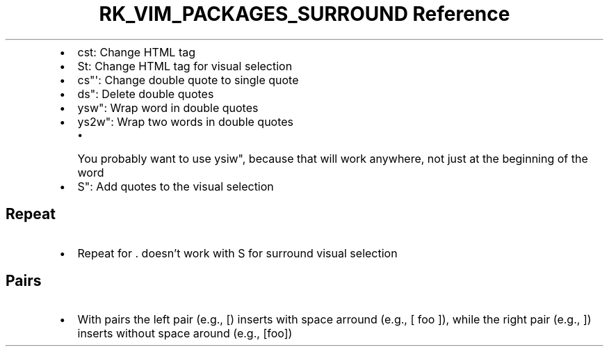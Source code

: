.\" Automatically generated by Pandoc 3.6.3
.\"
.TH "RK_VIM_PACKAGES_SURROUND Reference" "" "" ""
.IP \[bu] 2
\f[CR]cst\f[R]: Change HTML tag
.IP \[bu] 2
\f[CR]St\f[R]: Change HTML tag for visual selection
.IP \[bu] 2
\f[CR]cs\[dq]\[aq]\f[R]: Change double quote to single quote
.IP \[bu] 2
\f[CR]ds\[dq]\f[R]: Delete double quotes
.IP \[bu] 2
\f[CR]ysw\[dq]\f[R]: Wrap word in double quotes
.IP \[bu] 2
\f[CR]ys2w\[dq]\f[R]: Wrap two words in double quotes
.RS 2
.IP \[bu] 2
You probably want to use \f[CR]ysiw\[dq]\f[R], because that will work
anywhere, not just at the beginning of the word
.RE
.IP \[bu] 2
\f[CR]S\[dq]\f[R]: Add quotes to the visual selection
.SH Repeat
.IP \[bu] 2
Repeat for \f[CR].\f[R] doesn\[cq]t work with \f[CR]S\f[R] for surround
visual selection
.SH Pairs
.IP \[bu] 2
With pairs the left pair (e.g., \f[CR][\f[R]) inserts with space arround
(e.g., \f[CR][ foo ]\f[R]), while the right pair (e.g., \f[CR]]\f[R])
inserts without space around (e.g., \f[CR][foo]\f[R])

